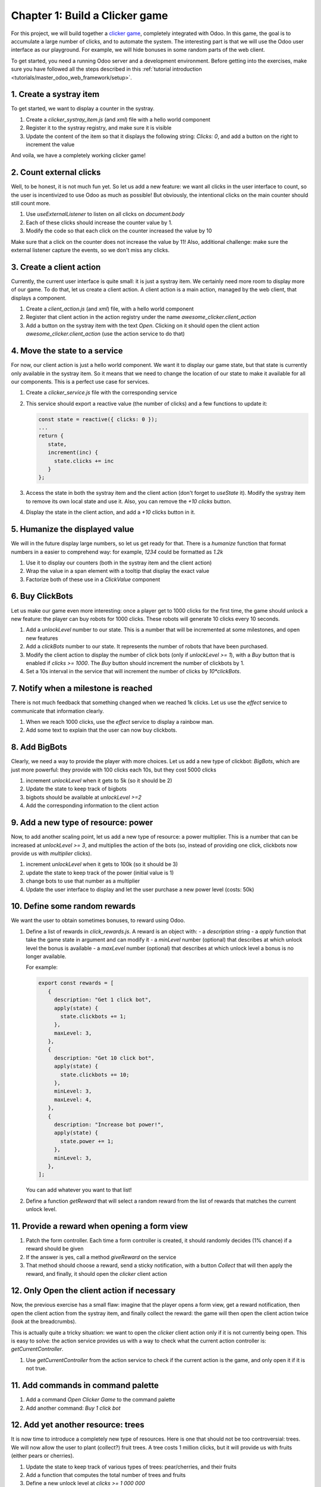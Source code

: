 ===============================
Chapter 1: Build a Clicker game
===============================

For this project, we will build together a `clicker game <https://en.wikipedia.org/wiki/Incremental_game>`_,
completely integrated with Odoo. In this game, the goal is to accumulate a large number of clicks, and 
to automate the system. The interesting part is that we will use the Odoo user interface as our playground.
For example, we will hide bonuses in some random parts of the web client.

To get started, you need a running Odoo server and a development environment. Before getting
into the exercises, make sure you have followed all the steps described in this
:ref:`tutorial introduction <tutorials/master_odoo_web_framework/setup>`.


.. spoiler:: Solutions

   The solutions for each exercise of the chapter are hosted on the
   `official Odoo tutorials repository
   <https://github.com/odoo/tutorials/commits/{CURRENT_MAJOR_BRANCH}-solutions/awesome_clicker>`_.


1. Create a systray item
========================

To get started, we want to display a counter in the systray.

#. Create a `clicker_systray_item.js` (and `xml`) file with a hello world component
#. Register it to the systray registry, and make sure it is visible
#. Update the content of the item so that it displays the following string: `Clicks: 0`, and
   add a button on the right to increment the value

And voila, we have a completely working clicker game!

.. seealso::

   - :ref:`Documentation on the systray registry <frontend/registries/systray>`
   - `Example: adding a systray item to the registry
     <https://github.com/odoo/odoo/blob/c4fb9c92d7826ddbc183d38b867ca4446b2fb709/addons/web/static/src/webclient/user_menu/user_menu.js#L41-L42>`_

2. Count external clicks
========================

Well, to be honest, it is not much fun yet. So let us add a new feature: we want all clicks in the
user interface to count, so the user is incentivized to use Odoo as much as possible! But obviously,
the intentional clicks on the main counter should still count more.

#. Use `useExternalListener` to listen on all clicks on `document.body`
#. Each of these clicks should increase the counter value by 1.
#. Modify the code so that each click on the counter increased the value by 10

Make sure that a click on the counter does not increase the value by 11! Also, additional challenge: 
make sure the external listener capture the events, so we don't miss any clicks.

.. seealso::

   - `Owl documentation on useExternalListener <https://github.com/odoo/owl/blob/master/doc/reference/hooks.md#useexternallistener>`_
   - `MDN page on event capture <https://developer.mozilla.org/en-US/docs/Learn/JavaScript/Building_blocks/Events#event_capture>`_


3. Create a client action
=========================

Currently, the current user interface is quite small: it is just a systray item. We certainly need
more room to display more of our game. To do that, let us create a client action. A client action
is a main action, managed by the web client, that displays a component.

#. Create a `client_action.js` (and `xml`) file, with a hello world component
#. Register that client action in the action registry under the name `awesome_clicker.client_action`
#. Add a button on the systray item with the text `Open`. Clicking on it should open the
   client action `awesome_clicker.client_action` (use the action service to do that)

.. seealso::

   - :ref:`How to create a client action <howtos/javascript_client_action>`

4. Move the state to a service
==============================

For now, our client action is just a hello world component. We want it to display our game state, but
that state is currently only available in the systray item. So it means that we need to change the
location of our state to make it available for all our components. This is a perfect use case for services.

#. Create a `clicker_service.js` file with the corresponding service
#. This service should export a reactive value (the number of clicks) and a few functions to update it:

   .. code-block:: js

         const state = reactive({ clicks: 0 });
         ...
         return {
            state,
            increment(inc) {
              state.clicks += inc
            }
         };
      
#. Access the state in both the systray item and the client action (don't forget to `useState` it). Modify
   the systray item to remove its own local state and use it. Also, you can remove the `+10 clicks` button.
#. Display the state in the client action, and add a `+10` clicks button in it.

5. Humanize the displayed value
===============================

We will in the future display large numbers, so let us get ready for that. There is a `humanize` function that
format numbers in a easier to comprehend way: for example, `1234` could be formatted as `1.2k`

#. Use it to display our counters (both in the systray item and the client action)
#. Wrap the value in a span element with a tooltip that display the exact value
#. Factorize both of these use in a `ClickValue` component

6. Buy ClickBots
==================

Let us make our game even more interesting: once a player get to 1000 clicks for the first time, the game 
should unlock a new feature: the player can buy robots for 1000 clicks. These robots will generate 10 clicks
every 10 seconds.

#. Add a `unlockLevel` number to our state. This is a number that will be incremented at some milestones, and
   open new features
#. Add a `clickBots` number to our state. It represents the number of robots that have been purchased.
#. Modify the client action to display the number of click bots (only if `unlockLevel >= 1`), with a `Buy`
   button that is enabled if `clicks >= 1000`. The `Buy` button should increment the number of clickbots by 1.

#. Set a 10s interval in the service that will increment the number of clicks by `10*clickBots`.

7. Notify when a milestone is reached
=====================================

There is not much feedback that something changed when we reached 1k clicks. Let us use the `effect` service
to communicate that information clearly.

#. When we reach 1000 clicks, use the `effect` service to display a rainbow man.
#. Add some text to explain that the user can now buy clickbots.

8. Add BigBots
==============

Clearly, we need a way to provide the player with more choices. Let us add a new type of clickbot: `BigBots`,
which are just more powerful: they provide with 100 clicks each 10s, but they cost 5000 clicks

#. increment `unlockLevel` when it gets to 5k (so it should be 2)
#. Update the state to keep track of bigbots
#. bigbots should be available at `unlockLevel >=2`
#. Add the corresponding information to the client action

9. Add a new type of resource: power
====================================

Now, to add another scaling point, let us add a new type of resource: a power multiplier. This is a number
that can be increased at `unlockLevel >= 3`, and multiplies the action of the bots (so, instead of providing
one click, clickbots now provide us with `multiplier` clicks).

#. increment `unlockLevel` when it gets to 100k (so it should be 3)
#. update the state to keep track of the power (initial value is 1)
#. change bots to use that number as a multiplier
#. Update the user interface to display and let the user purchase a new power level (costs: 50k)


10. Define some random rewards
==============================

We want the user to obtain sometimes bonuses, to reward using Odoo. 

#. Define a list of rewards in `click_rewards.js`. A reward is an object with:
   - a `description` string 
   - a `apply` function that take the game state in argument and can modify it
   - a `minLevel` number (optional) that describes at which unlock level the bonus is available
   - a `maxLevel` number (optional) that describes at which unlock level a bonus is no longer available.

   For example:

   .. code-block:: js

      export const rewards = [
         {
           description: "Get 1 click bot",
           apply(state) {
             state.clickbots += 1;
           },
           maxLevel: 3,
         },
         {
           description: "Get 10 click bot",
           apply(state) {
             state.clickbots += 10;
           },
           minLevel: 3,
           maxLevel: 4,
         },
         {
           description: "Increase bot power!",
           apply(state) {
             state.power += 1;
           },
           minLevel: 3,
         },
      ];

   You can add whatever you want to that list! 

#. Define a function `getReward` that will select a random reward from the list of rewards that matches
   the current unlock level.
   

11. Provide a reward when opening a form view
=============================================

#. Patch the form controller. Each time a form controller is created, it should randomly decides (1% chance)
   if a reward should be given
#. If the answer is yes, call a method `giveReward` on the service 
#. That method should choose a reward, send a sticky notification, with a button `Collect` that will
   then apply the reward, and finally, it should open the `clicker` client action

12. Only Open the client action if necessary
============================================

Now, the previous exercise has a small flaw: imagine that the player opens a form view, get a reward notification,
then open the client action from the systray item, and finally collect the reward: the game will then open
the client action twice (look at the breadcrumbs).

This is actually quite a tricky situation: we want to open the `clicker` client action only if it is not
currently being open. This is easy to solve: the action service provides us with a way to check what the current
action controller is: `getCurrentController`.

#. Use `getCurrentController` from the action service to check if the current action is the game, and only open
   it if it is not true.


11. Add commands in command palette 
===================================

#. Add a command `Open Clicker Game` to the command palette
#. Add another command: `Buy 1 click bot`


12. Add yet another resource: trees 
===================================

It is now time to introduce a completely new type of resources. Here is one that should not be too controversial: trees.
We will now allow the user to plant (collect?) fruit trees. A tree costs 1 million clicks, but it will provide us with
fruits (either pears or cherries).

#. Update the state to keep track of various types of trees: pear/cherries, and their fruits
#. Add a function that computes the total number of trees and fruits
#. Define a new unlock level at `clicks >= 1 000 000`
#. Update the client user interface to display the number of trees and fruits, and also, to buy trees 

13. Use a dropdown menu for the systray item
============================================

Our game starts to become interesting. But for now, the systray only displays the total number of clicks. We
want to see more information: the total number of trees and fruits. Also, it would be useful to have a quick
access to some commands and some more information. Let us use a dropdown menu!

#. Replace the systray item by a dropdown menu
#. It should display the numbers of clicks, trees, and fruits, each with a nice icon
#. Clicking on it should open a dropdown menu that displays more detailed information: each types of trees
   and fruits
#. Also, a few dropdown items with some commands: open the clicker game, buy a clickbot, ...

14. Use a Notebook component 
============================

We now keep track of a lot more information. Let us improve our client interface by organizing the information
and features in various tabs, with the `Notebook` component:

#. Use the `Notebook` component
#. All `click` content should be displayed in one tab,
#. All `tree/fruits` content should be displayed in another tab

15. Persist the game state
==========================

You certainly noticed a big flaw in our game: it is transient. The game state is lost each time the user closes the
browser tab. Let us fix that. We will use the local storage to persist the state.

#. Use the `localstorage` service
#. Serialize the state every 10s (in the same interval code) and store it on the local storage
#. When the `clicker` service is started, it should load the state from the local storage (if any), or initialize itself
   otherwise

16. Introduce state migration system 
====================================

Once you persist state somewhere, a new problem arises: what happens when you update your code, so the shape of the state
changes, and the user opens its browser with a state that was created with an old version? Welcome to the world of
migration issues!

It is probably wise to tackle the problem early. What we will do here is add a version number to the state, and introduce
a system to automatically update the states if it is not up to date.

#. Add a version number to the state
#. Define an (empty) list of migrations. A migration is an object with a `fromVersion` number, and a `apply` function
#. Whenever the code loads the state from the local storage, it should check the version number. If the state is not
   uptodate, it should apply all necessary migrations

17. Add another type of trees
=============================

To test our migration system, let us add a new type of trees: peaches.

#. Add `peach` trees
#. Increment the state version number
#. Define a migration 